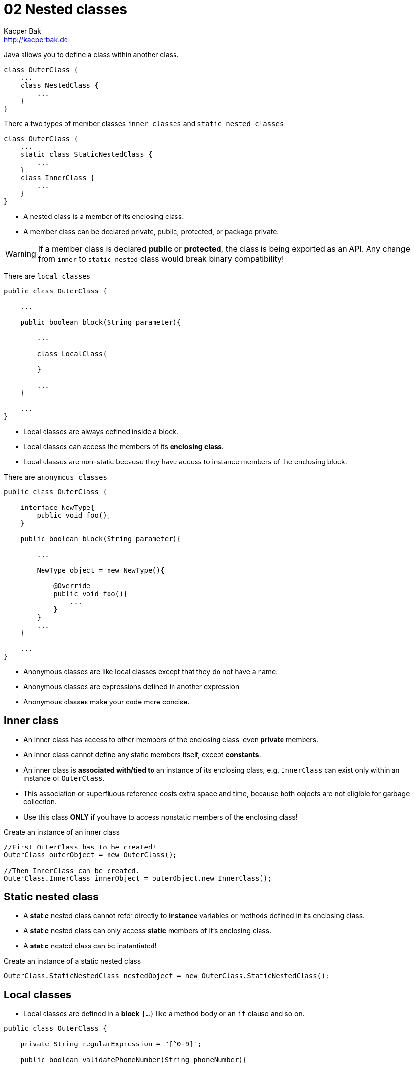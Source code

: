 = 02 Nested classes
Kacper Bak <http://kacperbak.de>

:homepage: http://kacperbak.de
:imagesdir: ./images
:docinfo1: docinfo-footer.html

Java allows you to define a class within another class.
....
class OuterClass {
    ...
    class NestedClass {
        ...
    }
}
....
There a two types of member classes `inner classes` and `static nested classes`
....
class OuterClass {
    ...
    static class StaticNestedClass {
        ...
    }
    class InnerClass {
        ...
    }
}
....

* A nested class is a member of its enclosing class.
* A member class can be declared private, public, protected, or package private.

WARNING: If a member class is declared **public** or **protected**, the class is being exported as an API. Any change from `inner` to `static nested` class would break binary compatibility!

There are `local classes`
....
public class OuterClass {

    ...

    public boolean block(String parameter){

        ...

        class LocalClass{

        }

        ...
    }

    ...
}
....

* Local classes are always defined inside a block.
* Local classes can access the members of its **enclosing class**.
* Local classes are non-static because they have access to instance members of the enclosing block.

There are `anonymous classes`
....
public class OuterClass {

    interface NewType{
        public void foo();
    }

    public boolean block(String parameter){

        ...

        NewType object = new NewType(){

            @Override
            public void foo(){
                ...
            }
        }
        ...
    }

    ...
}
....

* Anonymous classes are like local classes except that they do not have a name.
* Anonymous classes are expressions defined in another expression.
* Anonymous classes make your code more concise.


== Inner class

* An inner class has access to other members of the enclosing class, even **private** members.
* An inner class cannot define any static members itself, except **constants**.
* An inner class is **associated with/tied to** an instance of its enclosing class, e.g. `InnerClass` can exist only within an instance of `OuterClass`.
* This association or superfluous reference costs extra space and time, because both objects are not eligible for garbage collection.
* Use this class **ONLY** if you have to access nonstatic members of the enclosing class!

.Create an instance of an inner class
....
//First OuterClass has to be created!
OuterClass outerObject = new OuterClass();

//Then InnerClass can be created.
OuterClass.InnerClass innerObject = outerObject.new InnerClass();
....

== Static nested class
* A **static** nested class cannot refer directly to **instance** variables or methods defined in its enclosing class.
* A **static** nested class can only access **static** members of it's enclosing class.
* A **static** nested class can be instantiated!

.Create an instance of a static nested class
....
OuterClass.StaticNestedClass nestedObject = new OuterClass.StaticNestedClass();
....

== Local classes
* Local classes are defined in a **block** `{...}` like a method body or an `if` clause and so on.
....
public class OuterClass {

    private String regularExpression = "[^0-9]";

    public boolean validatePhoneNumber(String phoneNumber){

        int numberLength = 10;

        class PhoneNumber{

            ...

            /**
             * Access member of enclosing class - regularExpression
             */
            private String filterNumberForDigits(String rawNumber){
                return rawNumber.replaceAll( regularExpression , "");
            }

            /**
             * Access variable of enclosing block - numberLength - has been captured!
             */
            private String validateNumberForLength(String filteredNumber){
                //numberLength = 7;
                return ( filteredNumber.length() ==  numberLength) ? filteredNumber : null;
            }
        }

        ...

    }
}

....
* Local classes can access the members (e.g. _regularExpression_ ) of its **enclosing class**.

=== Captured variable
* Local classes can access the local **variables** (e.g. _numberLength_ ) or **parameters** of its **enclosing block**. - This is called **capturing**.
* Below Java 8 local classes could only access local variables that are declared **final**.
* In Java 8 local classes can access local variables that are declared **final** or are **effectively final**.
* A variable or parameter whose value is **never changed** after it is initialized is **effectively final**.
* In case that a captured variable is trying to be **assigned** (e.g. _numberLength = 7;_) the following error occurs: _local variables referenced from an inner class must be final or effectively final_.

=== Static declarations in local classes
* Local classes are in that case similar to inner classes!
* Local classes are non-static because they have access to instance members of the enclosing block.
* An constant like `private static final int CONST = 1000` can be declared, most other static declarations not.
* E.g. An `interface` is inherently static and **can't** be declared inside a block.
....
public void greetInEnglish() {
    interface HelloThere {
       public void greet();
    }
    class EnglishHelloThere implements HelloThere {
        public void greet() {
            System.out.println("Hello " + name);
        }
    }
    HelloThere myGreeting = new EnglishHelloThere();
    myGreeting.greet();
}
....

== Anonymous class
* Anonymous classes enable you to declare and instantiate a class at the same time.

....
public class OuterClass {

    private String regularExpression = "[^0-9]";

    interface PhoneNumber{
        public String getFormattedPhoneNumber(String rawNumber);
    }

    public boolean validatePhoneNumber(String phoneNumber){

        /**
         * Create instance with 'new' is like a constructor invocation.
         */
        PhoneNumber processedNumber = new PhoneNumber(){


            @Override
            public String getFormattedPhoneNumber(String rawNumber) {
                return formatNumber(rawNumber);
            }

            ...

            /**
             * Access member of enclosing class - regularExpression
             */
            private String filterNumberForDigits(String rawNumber){
                return rawNumber.replaceAll( regularExpression , "");
            }

            ...
        };

        ...
    }
}

....
* The syntax of an anonymous class expression is like the invocation of a constructor inside a block of code. A new Instance is being created.
* Like local classes, anonymous classes can access the **members** of its **enclosing class**.
* Like local classes, anonymous classes can access the local **variables** or **parameters** of its **enclosing block**. - This is called **capturing**.
* Similar to local classes those **variables** or **parameters** has to be **final** or **effectively final**.
* Anonymous classes also have the same **static** restrictions as local classes with respect to their members.
* Like nested classes, **shadowing** is possible in case of declarations of same **type** with **same name** in inner and outer class.

== When to use what?
=== Nested classes
* If a class is useful to only one other class, then it is logical to embed it in that class and keep the two together.
* To increases encapsulation: Consider two top-level classes, A and B, where B needs access to members of A that would otherwise be declared private.
By hiding class B within class A, A's members can be declared private and B can access them. In addition, B itself should be hidden from the outside world, with a `private` constructor.

NOTE: A nested class should **ONLY** serve its enclosing class! If a nested class would be useful in some other context, then it should be a **top-level** class!

=== Inner class
* If you declare a nested class that **does** require access to an enclosing instance, declare an inner class.

=== Static nested class
* If you declare a nested class that **does not** require access to an enclosing instance, always put the `static` modifier in its declaration.

=== Local class
* Check Oracle and Effective Java for proper usage. ...

=== Anonymous class
* Anonymous classes are eligible if only one instance is needed.
* Anonymous classes are ideal for implementing an interface that contains **two** or **more** methods.

== Shadowing
* If a declaration of a type of the inner scope has the same name as another declaration in the outer scope, then the declaration shadows the declaration of the outer scope.
* You cannot refer to a shadowed declaration by its name alone.

NOTE: Inner scope shadows outer scope

....
public class ShadowTest {

    public int x = 0;

    class FirstLevel {

        public int x = 1;

        void methodInFirstLevel(int x) {

            //x = 23
            System.out.println("x = " + x);

            //this.x = 1
            System.out.println("this.x = " + this.x);

            //ShadowTest.this.x = 0
            System.out.println("ShadowTest.this.x = " + ShadowTest.this.x);
        }
    }

    public static void main(String... args) {
        ShadowTest st = new ShadowTest();
        ShadowTest.FirstLevel fl = st.new FirstLevel();
        fl.methodInFirstLevel(23);
    }
}
....

== Serialization
* Serialization of inner classes, including local and anonymous classes, is strongly discouraged.
* Possible compatibility issues can  occur if you serialize an inner class and then deserialize it with a different JRE implementation.


== Sources
* http://docs.oracle.com/javase/tutorial/java/javaOO/nested.html[The Java™ Tutorials - Nested classes]
* http://docs.oracle.com/javase/tutorial/java/javaOO/innerclasses.html[The Java™ Tutorials - Inner Class Example]
* http://docs.oracle.com/javase/tutorial/java/javaOO/localclasses.html[The Java™ Tutorials - Local Classes]
* http://docs.oracle.com/javase/tutorial/java/javaOO/anonymousclasses.html[The Java™ Tutorials - Anonymous Classes]
* http://www.amazon.de/Effective-Java-Programming-Language-Guide/dp/0321356683/ref=sr_1_1?ie=UTF8&qid=1420652823&sr=8-1&keywords=Effective+Java[Effective Java by Joshua Bloch - Item 22: Favor static member classes over nonstatic]

